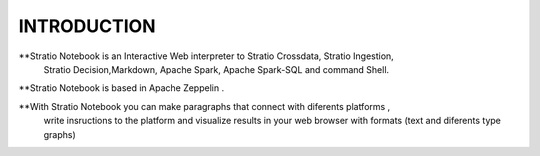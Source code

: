============
INTRODUCTION
============


**Stratio Notebook is an Interactive Web interpreter  to Stratio Crossdata, Stratio Ingestion,
  Stratio Decision,Markdown, Apache Spark, Apache Spark-SQL and command Shell.

**Stratio Notebook is based in Apache Zeppelin .

**With Stratio Notebook you can make paragraphs that connect with diferents platforms , 
  write insructions to the platform and visualize results in your web browser with 
  formats (text and diferents type graphs)